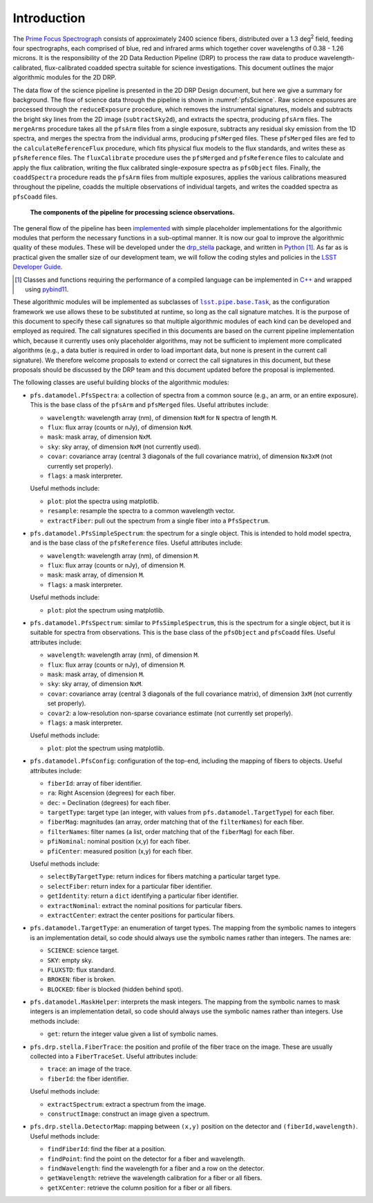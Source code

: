 .. introduction:

Introduction
------------

The `Prime Focus Spectrograph`_ consists of approximately 2400 science fibers,
distributed over a 1.3 deg\ :sup:`2` field,
feeding four spectrographs, each comprised of blue, red and infrared arms
which together cover wavelengths of 0.38 - 1.26 microns.
It is the responsibility of the 2D Data Reduction Pipeline (DRP) to process the raw data
to produce wavelength-calibrated, flux-calibrated coadded spectra suitable for science investigations.
This document outlines the major algorithmic modules for the 2D DRP.

.. _Prime Focus Spectrograph: https://pfs.ipmu.jp

The data flow of the science pipeline is presented in the 2D DRP Design document,
but here we give a summary for background.
The flow of science data through the pipeline is shown in :numref:`pfsScience`.
Raw science exposures are processed through the ``reduceExposure`` procedure, which
removes the instrumental signatures,
models and subtracts the bright sky lines from the 2D image (``subtractSky2d``),
and extracts the spectra,
producing ``pfsArm`` files.
The ``mergeArms`` procedure takes all the  ``pfsArm`` files from a single exposure,
subtracts any residual sky emission from the 1D spectra,
and merges the spectra from the individual arms,
producing ``pfsMerged`` files.
These ``pfsMerged`` files are fed to the ``calculateReferenceFlux`` procedure, which
fits physical flux models to the flux standards,
and writes these as ``pfsReference`` files.
The ``fluxCalibrate`` procedure uses the ``pfsMerged`` and ``pfsReference`` files to
calculate and apply the flux calibration,
writing the flux calibrated single-exposure spectra as ``pfsObject`` files.
Finally, the ``coaddSpectra`` procedure reads the ``pfsArm`` files from multiple exposures,
applies the various calibrations measured throughout the pipeline,
coadds the multiple observations of individual targets,
and writes the coadded spectra as ``pfsCoadd`` files.

.. _pfsScience:

.. figure:: pfsScience.pdf

   **The components of the pipeline for processing science observations.**

The general flow of the pipeline has been `implemented`_
with simple placeholder implementations for the algorithmic modules
that perform the necessary functions in a sub-optimal manner.
It is now our goal to improve the algorithmic quality of these modules.
These will be developed under the `drp_stella`_ package,
and written in `Python`_ [#]_.
As far as is practical given the smaller size of our development team,
we will follow the coding styles and policies in the `LSST Developer Guide`_.

.. _implemented: https://pfspipe.ipmu.jp/jira/browse/PIPE2D-310
.. _drp_stella: https://github.com/Subaru-PFS/drp_stella
.. _Python: https://www.python.org

.. [#] Classes and functions requiring the performance of a compiled language
       can be implemented in `C++`_ and wrapped using `pybind11`_.

.. _C++: https://en.wikipedia.org/wiki/C%2B%2B
.. _pybind11: https://github.com/pybind/pybind11
.. _LSST Developer Guide: https://developer.lsst.io


These algorithmic modules will be implemented as subclasses of |Task|_,
as the configuration framework we use allows these to be substituted at runtime,
so long as the call signature matches.
It is the purpose of this document to specify these call signatures
so that multiple algorithmic modules of each kind can be developed and employed as required.
The call signatures specified in this documents are based on the current pipeline implementation which,
because it currently uses only placeholder algorithms,
may not be sufficient to implement more complicated algorithms
(e.g., a data butler is required in order to load important data,
but none is present in the current call signature).
We therefore welcome proposals to extend or correct the call signatures in this document,
but these proposals should be discussed by the DRP team
and this document updated
before the proposal is implemented.

.. |Task| replace:: ``lsst.pipe.base.Task``
.. _Task: https://github.com/lsst/pipe_base/blob/master/python/lsst/pipe/base/task.py


The following classes are useful building blocks of the algorithmic modules:

* ``pfs.datamodel.PfsSpectra``:
  a collection of spectra from a common source
  (e.g., an arm, or an entire exposure).
  This is the base class of the ``pfsArm`` and ``pfsMerged`` files.
  Useful attributes include:

  + ``wavelength``: wavelength array (nm), of dimension ``NxM`` for ``N`` spectra of length ``M``.
  + ``flux``: flux array (counts or nJy), of dimension ``NxM``.
  + ``mask``: mask array, of dimension ``NxM``.
  + ``sky``: sky array, of dimension ``NxM`` (not currently used).
  + ``covar``: covariance array (central 3 diagonals of the full covariance matrix),
    of dimension ``Nx3xM`` (not currently set properly).
  + ``flags``: a mask interpreter.

  Useful methods include:

  + ``plot``: plot the spectra using matplotlib.
  + ``resample``: resample the spectra to a common wavelength vector.
  + ``extractFiber``: pull out the spectrum from a single fiber into a ``PfsSpectrum``.

* ``pfs.datamodel.PfsSimpleSpectrum``:
  the spectrum for a single object.
  This is intended to hold model spectra,
  and is the base class of the ``pfsReference`` files.
  Useful attributes include:

  + ``wavelength``: wavelength array (nm), of dimension ``M``.
  + ``flux``: flux array (counts or nJy), of dimension ``M``.
  + ``mask``: mask array, of dimension ``M``.
  + ``flags``: a mask interpreter.

  Useful methods include:

  + ``plot``: plot the spectrum using matplotlib.

* ``pfs.datamodel.PfsSpectrum``:
  similar to ``PfsSimpleSpectrum``,
  this is the spectrum for a single object,
  but it is suitable for spectra from observations.
  This is the base class of the ``pfsObject`` and ``pfsCoadd`` files.
  Useful attributes include:

  + ``wavelength``: wavelength array (nm), of dimension ``M``.
  + ``flux``: flux array (counts or nJy), of dimension ``M``.
  + ``mask``: mask array, of dimension ``M``.
  + ``sky``: sky array, of dimension ``NxM``.
  + ``covar``: covariance array (central 3 diagonals of the full covariance matrix),
    of dimension ``3xM`` (not currently set properly).
  + ``covar2``: a low-resolution non-sparse covariance estimate (not currently set properly).
  + ``flags``: a mask interpreter.

  Useful methods include:

  + ``plot``: plot the spectrum using matplotlib.

* ``pfs.datamodel.PfsConfig``:
  configuration of the top-end,
  including the mapping of fibers to objects.
  Useful attributes include:

  + ``fiberId``: array of fiber identifier.
  + ``ra``: Right Ascension (degrees) for each fiber.
  + ``dec``: = Declination (degrees) for each fiber.
  + ``targetType``: target type (an integer, with values from ``pfs.datamodel.TargetType``) for each fiber.
  + ``fiberMag``: magnitudes (an array, order matching that of the ``filterNames``) for each fiber.
  + ``filterNames``: filter names (a list, order matching that of the ``fiberMag``) for each fiber.
  + ``pfiNominal``: nominal position (x,y) for each fiber.
  + ``pfiCenter``: measured position (x,y) for each fiber.

  Useful methods include:

  + ``selectByTargetType``: return indices for fibers matching a particular target type.
  + ``selectFiber``: return index for a particular fiber identifier.
  + ``getIdentity``: return a ``dict`` identifying a particular fiber identifier.
  + ``extractNominal``: extract the nominal positions for particular fibers.
  + ``extractCenter``: extract the center positions for particular fibers.

* ``pfs.datamodel.TargetType``:
  an enumeration of target types.
  The mapping from the symbolic names to integers is an implementation detail,
  so code should always use the symbolic names rather than integers.
  The names are:

  + ``SCIENCE``: science target.
  + ``SKY``: empty sky.
  + ``FLUXSTD``: flux standard.
  + ``BROKEN``: fiber is broken.
  + ``BLOCKED``: fiber is blocked (hidden behind spot).

* ``pfs.datamodel.MaskHelper``:
  interprets the mask integers.
  The mapping from the symbolic names to mask integers is an implementation detail,
  so code should always use the symbolic names rather than integers.
  Use methods include:

  + ``get``: return the integer value given a list of symbolic names.

* ``pfs.drp.stella.FiberTrace``:
  the position and profile of the fiber trace on the image.
  These are usually collected into a ``FiberTraceSet``.
  Useful attributes include:

  + ``trace``: an image of the trace.
  + ``fiberId``: the fiber identifier.

  Useful methods include:

  + ``extractSpectrum``: extract a spectrum from the image.
  + ``constructImage``: construct an image given a spectrum.

* ``pfs.drp.stella.DetectorMap``:
  mapping between ``(x,y)`` position on the detector and ``(fiberId,wavelength)``.
  Useful methods include:

  + ``findFiberId``: find the fiber at a position.
  + ``findPoint``: find the point on the detector for a fiber and wavelength.
  + ``findWavelength``: find the wavelength for a fiber and a row on the detector.
  + ``getWavelength``: retrieve the wavelength calibration for a fiber or all fibers.
  + ``getXCenter``: retrieve the column position for a fiber or all fibers.
